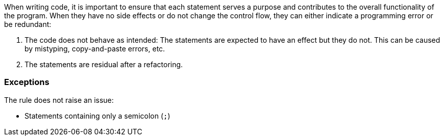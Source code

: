 
When writing code, it is important to ensure that each statement serves a purpose and
contributes to the overall functionality of the program. When they have no side effects or do not change the control flow, they can either indicate a programming error or be redundant:

1. The code does not behave as intended: The statements are
   expected to have an effect but they do not. This can be
   caused by mistyping, copy-and-paste errors, etc. 

2. The statements are residual after a refactoring.

=== Exceptions

The rule does not raise an issue:

* Statements containing only a semicolon (``++;++``)
